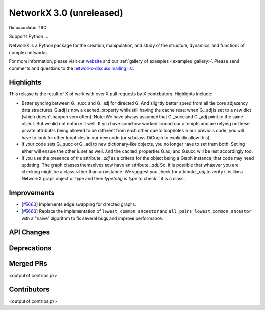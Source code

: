 NetworkX 3.0 (unreleased)
=========================

Release date: TBD

Supports Python ...

NetworkX is a Python package for the creation, manipulation, and study of the
structure, dynamics, and functions of complex networks.

For more information, please visit our `website <https://networkx.org/>`_
and our :ref:`gallery of examples <examples_gallery>`.
Please send comments and questions to the `networkx-discuss mailing list
<http://groups.google.com/group/networkx-discuss>`_.

Highlights
----------

This release is the result of X of work with over X pull requests by
X contributors. Highlights include:

- Better syncing between G._succ and G._adj for directed G.
  And slightly better speed from all the core adjacency data structures.
  G.adj is now a cached_property while still having the cache reset when
  G._adj is set to a new dict (which doesn't happen very often).
  Note: We have always assumed that G._succ and G._adj point to the same
  object. But we did not enforce it well. If you have somehow worked
  around our attempts and are relying on these private attributes being
  allowed to be different from each other due to loopholes in our previous
  code, you will have to look for other loopholes in our new code
  (or subclass DiGraph to explicitly allow this).
- If your code sets G._succ or G._adj to new dictionary-like objects, you no longer
  have to set them both. Setting either will ensure the other is set as well.
  And the cached_properties G.adj and G.succ will be rest accordingly too.
- If you use the presence of the attribute `_adj` as a criteria for the object
  being a Graph instance, that code may need updating. The graph classes
  themselves now have an attribute `_adj`. So, it is possible that whatever you
  are checking might be a class rather than an instance. We suggest you check
  for attribute `_adj` to verify it is like a NetworkX graph object or type and
  then `type(obj) is type` to check if it is a class.

Improvements
------------
- [`#5663 <https://github.com/networkx/networkx/pull/5663>`_]
  Implements edge swapping for directed graphs.
- [`#5663 <https://github.com/networkx/networkx/pull/5883>`_]
  Replace the implementation of ``lowest_common_ancestor`` and
  ``all_pairs_lowest_common_ancestor`` with a "naive" algorithm to fix
  several bugs and improve performance.

API Changes
-----------


Deprecations
------------


Merged PRs
----------

<output of contribs.py>


Contributors
------------

<output of contribs.py>
